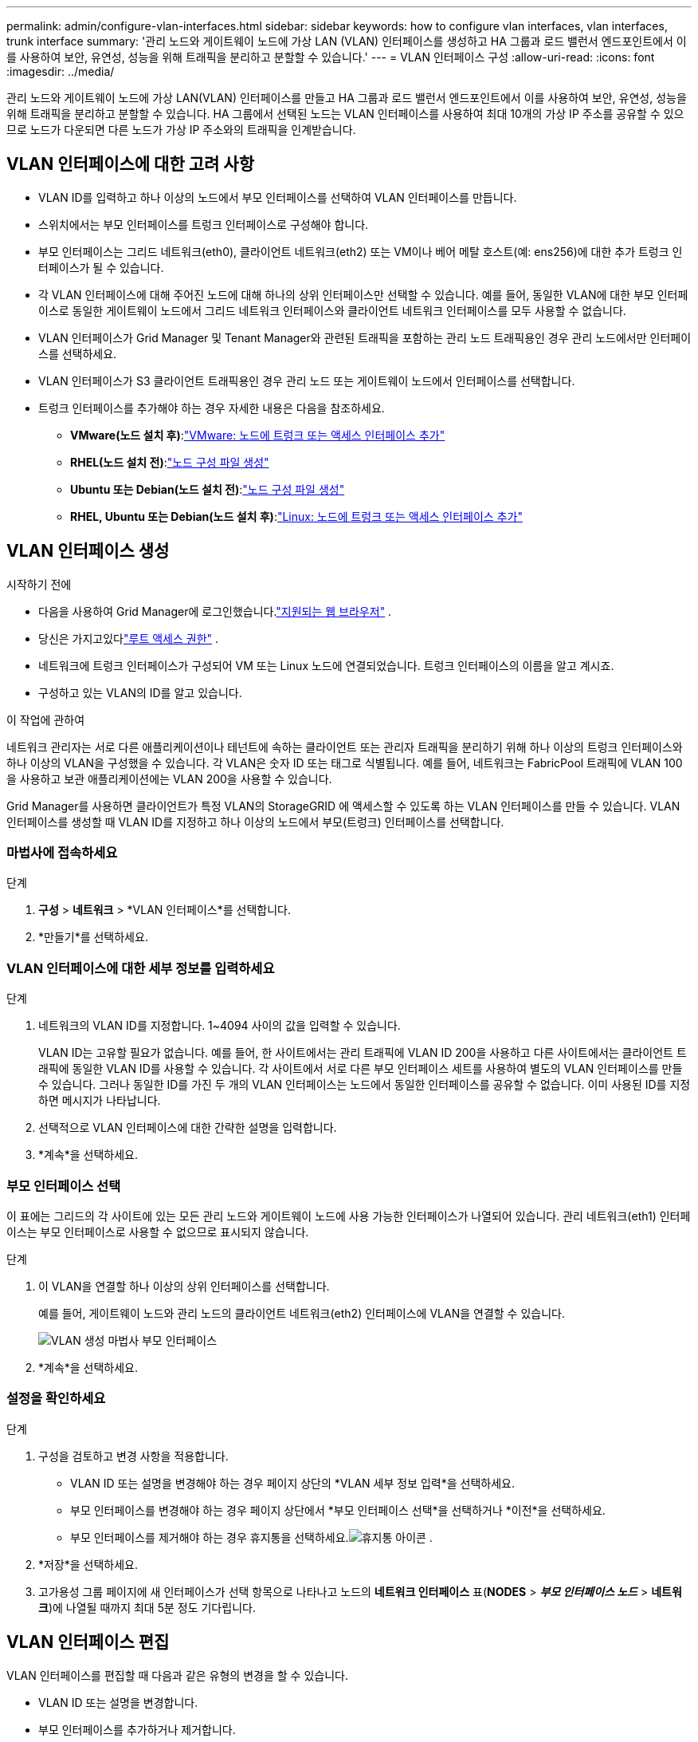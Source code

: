 ---
permalink: admin/configure-vlan-interfaces.html 
sidebar: sidebar 
keywords: how to configure vlan interfaces, vlan interfaces, trunk interface 
summary: '관리 노드와 게이트웨이 노드에 가상 LAN (VLAN) 인터페이스를 생성하고 HA 그룹과 로드 밸런서 엔드포인트에서 이를 사용하여 보안, 유연성, 성능을 위해 트래픽을 분리하고 분할할 수 있습니다.' 
---
= VLAN 인터페이스 구성
:allow-uri-read: 
:icons: font
:imagesdir: ../media/


[role="lead"]
관리 노드와 게이트웨이 노드에 가상 LAN(VLAN) 인터페이스를 만들고 HA 그룹과 로드 밸런서 엔드포인트에서 이를 사용하여 보안, 유연성, 성능을 위해 트래픽을 분리하고 분할할 수 있습니다. HA 그룹에서 선택된 노드는 VLAN 인터페이스를 사용하여 최대 10개의 가상 IP 주소를 공유할 수 있으므로 노드가 다운되면 다른 노드가 가상 IP 주소와의 트래픽을 인계받습니다.



== VLAN 인터페이스에 대한 고려 사항

* VLAN ID를 입력하고 하나 이상의 노드에서 부모 인터페이스를 선택하여 VLAN 인터페이스를 만듭니다.
* 스위치에서는 부모 인터페이스를 트렁크 인터페이스로 구성해야 합니다.
* 부모 인터페이스는 그리드 네트워크(eth0), 클라이언트 네트워크(eth2) 또는 VM이나 베어 메탈 호스트(예: ens256)에 대한 추가 트렁크 인터페이스가 될 수 있습니다.
* 각 VLAN 인터페이스에 대해 주어진 노드에 대해 하나의 상위 인터페이스만 선택할 수 있습니다.  예를 들어, 동일한 VLAN에 대한 부모 인터페이스로 동일한 게이트웨이 노드에서 그리드 네트워크 인터페이스와 클라이언트 네트워크 인터페이스를 모두 사용할 수 없습니다.
* VLAN 인터페이스가 Grid Manager 및 Tenant Manager와 관련된 트래픽을 포함하는 관리 노드 트래픽용인 경우 관리 노드에서만 인터페이스를 선택하세요.
* VLAN 인터페이스가 S3 클라이언트 트래픽용인 경우 관리 노드 또는 게이트웨이 노드에서 인터페이스를 선택합니다.
* 트렁크 인터페이스를 추가해야 하는 경우 자세한 내용은 다음을 참조하세요.
+
** *VMware(노드 설치 후)*:link:../maintain/vmware-adding-trunk-or-access-interfaces-to-node.html["VMware: 노드에 트렁크 또는 액세스 인터페이스 추가"]
** *RHEL(노드 설치 전)*:link:../rhel/creating-node-configuration-files.html["노드 구성 파일 생성"]
** *Ubuntu 또는 Debian(노드 설치 전)*:link:../ubuntu/creating-node-configuration-files.html["노드 구성 파일 생성"]
** *RHEL, Ubuntu 또는 Debian(노드 설치 후)*:link:../maintain/linux-adding-trunk-or-access-interfaces-to-node.html["Linux: 노드에 트렁크 또는 액세스 인터페이스 추가"]






== VLAN 인터페이스 생성

.시작하기 전에
* 다음을 사용하여 Grid Manager에 로그인했습니다.link:../admin/web-browser-requirements.html["지원되는 웹 브라우저"] .
* 당신은 가지고있다link:admin-group-permissions.html["루트 액세스 권한"] .
* 네트워크에 트렁크 인터페이스가 구성되어 VM 또는 Linux 노드에 연결되었습니다.  트렁크 인터페이스의 이름을 알고 계시죠.
* 구성하고 있는 VLAN의 ID를 알고 있습니다.


.이 작업에 관하여
네트워크 관리자는 서로 다른 애플리케이션이나 테넌트에 속하는 클라이언트 또는 관리자 트래픽을 분리하기 위해 하나 이상의 트렁크 인터페이스와 하나 이상의 VLAN을 구성했을 수 있습니다.  각 VLAN은 숫자 ID 또는 태그로 식별됩니다.  예를 들어, 네트워크는 FabricPool 트래픽에 VLAN 100을 사용하고 보관 애플리케이션에는 VLAN 200을 사용할 수 있습니다.

Grid Manager를 사용하면 클라이언트가 특정 VLAN의 StorageGRID 에 액세스할 수 있도록 하는 VLAN 인터페이스를 만들 수 있습니다.  VLAN 인터페이스를 생성할 때 VLAN ID를 지정하고 하나 이상의 노드에서 부모(트렁크) 인터페이스를 선택합니다.



=== 마법사에 접속하세요

.단계
. *구성* > *네트워크* > *VLAN 인터페이스*를 선택합니다.
. *만들기*를 선택하세요.




=== VLAN 인터페이스에 대한 세부 정보를 입력하세요

.단계
. 네트워크의 VLAN ID를 지정합니다.  1~4094 사이의 값을 입력할 수 있습니다.
+
VLAN ID는 고유할 필요가 없습니다.  예를 들어, 한 사이트에서는 관리 트래픽에 VLAN ID 200을 사용하고 다른 사이트에서는 클라이언트 트래픽에 동일한 VLAN ID를 사용할 수 있습니다.  각 사이트에서 서로 다른 부모 인터페이스 세트를 사용하여 별도의 VLAN 인터페이스를 만들 수 있습니다.  그러나 동일한 ID를 가진 두 개의 VLAN 인터페이스는 노드에서 동일한 인터페이스를 공유할 수 없습니다.  이미 사용된 ID를 지정하면 메시지가 나타납니다.

. 선택적으로 VLAN 인터페이스에 대한 간략한 설명을 입력합니다.
. *계속*을 선택하세요.




=== 부모 인터페이스 선택

이 표에는 그리드의 각 사이트에 있는 모든 관리 노드와 게이트웨이 노드에 사용 가능한 인터페이스가 나열되어 있습니다.  관리 네트워크(eth1) 인터페이스는 부모 인터페이스로 사용할 수 없으므로 표시되지 않습니다.

.단계
. 이 VLAN을 연결할 하나 이상의 상위 인터페이스를 선택합니다.
+
예를 들어, 게이트웨이 노드와 관리 노드의 클라이언트 네트워크(eth2) 인터페이스에 VLAN을 연결할 수 있습니다.

+
image::../media/vlan-create-parent-interfaces.png[VLAN 생성 마법사 부모 인터페이스]

. *계속*을 선택하세요.




=== 설정을 확인하세요

.단계
. 구성을 검토하고 변경 사항을 적용합니다.
+
** VLAN ID 또는 설명을 변경해야 하는 경우 페이지 상단의 *VLAN 세부 정보 입력*을 선택하세요.
** 부모 인터페이스를 변경해야 하는 경우 페이지 상단에서 *부모 인터페이스 선택*을 선택하거나 *이전*을 선택하세요.
** 부모 인터페이스를 제거해야 하는 경우 휴지통을 선택하세요.image:../media/icon-trash-can.png["휴지통 아이콘"] .


. *저장*을 선택하세요.
. 고가용성 그룹 페이지에 새 인터페이스가 선택 항목으로 나타나고 노드의 *네트워크 인터페이스* 표(*NODES* > *_부모 인터페이스 노드_* > *네트워크*)에 나열될 때까지 최대 5분 정도 기다립니다.




== VLAN 인터페이스 편집

VLAN 인터페이스를 편집할 때 다음과 같은 유형의 변경을 할 수 있습니다.

* VLAN ID 또는 설명을 변경합니다.
* 부모 인터페이스를 추가하거나 제거합니다.


예를 들어, 연관된 노드를 해제할 계획이라면 VLAN 인터페이스에서 부모 인터페이스를 제거할 수 있습니다.

다음 사항에 유의하세요.

* VLAN 인터페이스가 HA 그룹에서 사용되는 경우 VLAN ID를 변경할 수 없습니다.
* HA 그룹에서 부모 인터페이스를 사용하는 경우 해당 부모 인터페이스를 제거할 수 없습니다.
+
예를 들어, VLAN 200이 노드 A와 B의 부모 인터페이스에 연결되어 있다고 가정해 보겠습니다. HA 그룹이 노드 A에 VLAN 200 인터페이스를 사용하고 노드 B에 eth2 인터페이스를 사용하는 경우 노드 B의 사용되지 않는 부모 인터페이스는 제거할 수 있지만 노드 A의 사용된 부모 인터페이스는 제거할 수 없습니다.



.단계
. *구성* > *네트워크* > *VLAN 인터페이스*를 선택합니다.
. 편집하려는 VLAN 인터페이스의 확인란을 선택합니다.  그런 다음 *작업* > *편집*을 선택합니다.
. 선택적으로 VLAN ID 또는 설명을 업데이트합니다.  그런 다음 *계속*을 선택하세요.
+
VLAN이 HA 그룹에서 사용되는 경우 VLAN ID를 업데이트할 수 없습니다.

. 선택적으로, 부모 인터페이스를 추가하거나 사용하지 않는 인터페이스를 제거하려면 확인란을 선택하거나 선택 취소합니다.  그런 다음 *계속*을 선택하세요.
. 구성을 검토하고 변경 사항을 적용합니다.
. *저장*을 선택하세요.




== VLAN 인터페이스 제거

하나 이상의 VLAN 인터페이스를 제거할 수 있습니다.

현재 HA 그룹에서 사용 중인 VLAN 인터페이스는 제거할 수 없습니다.  HA 그룹을 제거하려면 먼저 VLAN 인터페이스를 HA 그룹에서 제거해야 합니다.

클라이언트 트래픽이 중단되는 것을 방지하려면 다음 중 하나를 수행하는 것이 좋습니다.

* 이 VLAN 인터페이스를 제거하기 전에 HA 그룹에 새 VLAN 인터페이스를 추가하세요.
* 이 VLAN 인터페이스를 사용하지 않는 새로운 HA 그룹을 만듭니다.
* 제거하려는 VLAN 인터페이스가 현재 활성 인터페이스인 경우 HA 그룹을 편집합니다.  제거하려는 VLAN 인터페이스를 우선순위 목록의 맨 아래로 이동합니다.  새로운 기본 인터페이스에서 통신이 설정될 때까지 기다린 다음 HA 그룹에서 이전 인터페이스를 제거합니다.  마지막으로 해당 노드의 VLAN 인터페이스를 삭제합니다.


.단계
. *구성* > *네트워크* > *VLAN 인터페이스*를 선택합니다.
. 제거하려는 각 VLAN 인터페이스의 확인란을 선택합니다.  그런 다음 *작업* > *삭제*를 선택합니다.
. *예*를 선택하여 선택을 확인하세요.
+
선택한 모든 VLAN 인터페이스가 제거됩니다.  VLAN 인터페이스 페이지에 녹색 성공 배너가 나타납니다.


